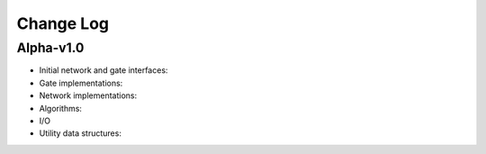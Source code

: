 Change Log
==========

Alpha-v1.0
----------

* Initial network and gate interfaces:

* Gate implementations:

* Network implementations:

* Algorithms:

* I/O

* Utility data structures:
